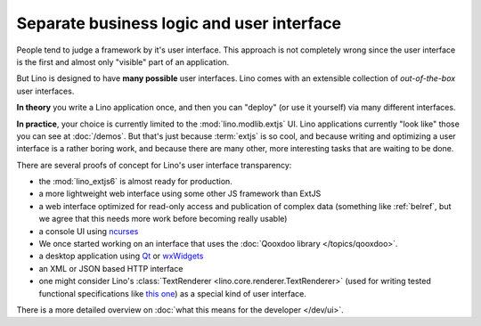 .. _about.ui:
.. _lino.ui:

==========================================
Separate business logic and user interface
==========================================

People tend to judge a framework by it's user interface.  This
approach is not completely wrong since the user interface is the first
and almost only "visible" part of an application.

But Lino is designed to have **many possible** user interfaces.  Lino
comes with an extensible collection of *out-of-the-box* user
interfaces.

**In theory** you write a Lino application once, and then you can
"deploy" (or use it yourself) via many different interfaces.

**In practice**, your choice is currently limited to the
:mod:`lino.modlib.extjs` UI.  Lino applications currently "look like"
those you can see at :doc:`/demos`.  But that's just because
:term:`extjs` is so cool, and because writing and optimizing a user
interface is a rather boring work, and because there are many other,
more interesting tasks that are waiting to be done.

There are several proofs of concept for Lino's user interface
transparency:

- the :mod:`lino_extjs6` is almost ready for production.
- a more lightweight web interface using some other JS framework than ExtJS
- a web interface optimized for read-only access and publication of
  complex data (something like :ref:`belref`, but we agree that this
  needs more work before becoming really usable)
- a console UI using `ncurses <https://en.wikipedia.org/wiki/Ncurses>`_
- We once started working on an interface that uses the :doc:`Qooxdoo
  library </topics/qooxdoo>`.
- a desktop application using `Qt
  <https://en.wikipedia.org/wiki/Qt_%28software%29>`_ or `wxWidgets
  <https://en.wikipedia.org/wiki/WxWidgets>`_
- an XML or JSON based HTTP interface
- one might consider Lino's :class:`TextRenderer
  <lino.core.renderer.TextRenderer>` (used for writing tested
  functional specifications like `this one
  <http://welfare.lino-framework.org/specs/households.html>`_) as a
  special kind of user interface.

There is a more detailed overview on :doc:`what this means for the
developer </dev/ui>`.
